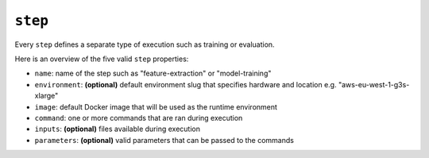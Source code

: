 ``step``
~~~~~~~~

Every ``step`` defines a separate type of execution such as training or evaluation.

Here is an overview of the five valid ``step`` properties:

* ``name``: name of the step such as "feature-extraction" or "model-training"
* ``environment``: **(optional)** default environment slug that specifies hardware and location e.g. "aws-eu-west-1-g3s-xlarge"
* ``image``: default Docker image that will be used as the runtime environment
* ``command``: one or more commands that are ran during execution
* ``inputs``: **(optional)** files available during execution
* ``parameters``: **(optional)** valid parameters that can be passed to the commands
